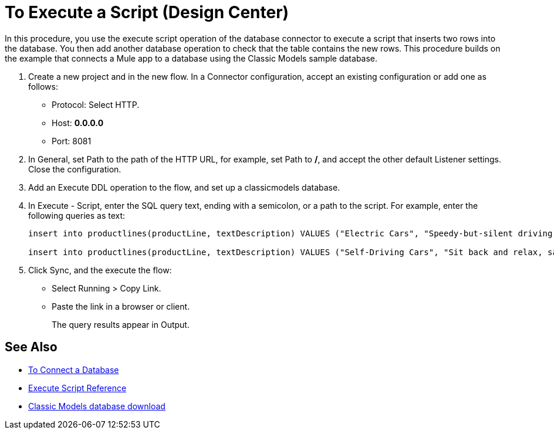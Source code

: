 = To Execute a Script (Design Center)

In this procedure, you use the execute script operation of the database connector to execute a script that inserts two rows into the database. You then add another database operation to check that the table contains the new rows. This procedure builds on the example that connects a Mule app to a database using the Classic Models sample database. 

. Create a new project and in the new flow. In a Connector configuration, accept an existing configuration or add one as follows:
+
* Protocol: Select HTTP.
* Host: *0.0.0.0*
* Port: 8081
+
. In General, set Path to the path of the HTTP URL, for example, set Path to */*, and accept the other default Listener settings. Close the configuration.
. Add an Execute DDL operation to the flow, and set up a classicmodels database.
. In Execute - Script, enter the SQL query text, ending with a semicolon, or a path to the script. For example, enter the following queries as text:
+
----
insert into productlines(productLine, textDescription) VALUES ("Electric Cars", "Speedy-but-silent driving experience only available from battery-to-motor power.");

insert into productlines(productLine, textDescription) VALUES ("Self-Driving Cars", "Sit back and relax, safely text.");
----
+
. Click Sync, and the execute the flow:
+
* Select Running > Copy Link.
+
* Paste the link in a browser or client.
+
The query results appear in Output.

== See Also

* link:/connectors/db-connect-database-task[To Connect a Database]
* link:/connectors/db-connector-execute-script-ref[Execute Script Reference]
* link:http://www.mysqltutorial.org/download/2[Classic Models database download]